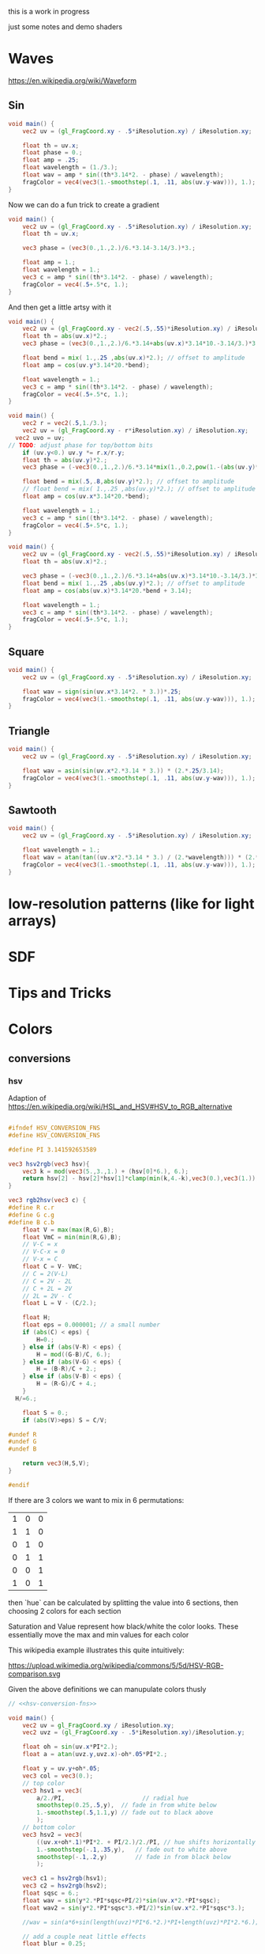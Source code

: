 #+HTML_HEAD: <link rel="stylesheet" type="text/css" href="style.css">
#+HTML_HEAD: <link rel="stylesheet" type="text/css" href="blog.css">
#+HTML_HEAD: <style>img { max-width: 25vw; max-height: 25vw; }</style>

this is a work in progress

just some notes and demo shaders

* Waves

https://en.wikipedia.org/wiki/Waveform

** Sin

#+NAME: sin
#+BEGIN_SRC glsl :file ./static/sin.png :width 1000 :height 200 :exports both
  void main() {
      vec2 uv = (gl_FragCoord.xy - .5*iResolution.xy) / iResolution.xy;

      float th = uv.x;
      float phase = 0.;
      float amp = .25;
      float wavelength = (1./3.);
      float wav = amp * sin((th*3.14*2. - phase) / wavelength);
      fragColor = vec4(vec3(1.-smoothstep(.1, .11, abs(uv.y-wav))), 1.);
  }
#+END_SRC

#+RESULTS: sin
[[file:./static/sin.png]]

Now we can do a fun trick to create a gradient

#+NAME: sin-gradient
#+BEGIN_SRC glsl :file ./static/sin-gradient.png :width 1080 :height 566 :exports both
  void main() {
      vec2 uv = (gl_FragCoord.xy - .5*iResolution.xy) / iResolution.xy;
      float th = uv.x;

      vec3 phase = (vec3(0.,1.,2.)/6.*3.14-3.14/3.)*3.;

      float amp = 1.;
      float wavelength = 1.;
      vec3 c = amp * sin((th*3.14*2. - phase) / wavelength);
      fragColor = vec4(.5+.5*c, 1.);
  }
#+END_SRC

And then get a little artsy with it

#+NAME: sin-2
#+BEGIN_SRC glsl :file ./static/sin-2.png :width 1080 :height 566 :exports both
  void main() {
      vec2 uv = (gl_FragCoord.xy - vec2(.5,.55)*iResolution.xy) / iResolution.xy;
      float th = abs(uv.x)*2.;
      vec3 phase = (vec3(0.,1.,2.)/6.*3.14+abs(uv.x)*3.14*10.-3.14/3.)*3.;

      float bend = mix( 1.,.25 ,abs(uv.x)*2.); // offset to amplitude
      float amp = cos(uv.y*3.14*20.*bend);

      float wavelength = 1.;
      vec3 c = amp * sin((th*3.14*2. - phase) / wavelength);
      fragColor = vec4(.5+.5*c, 1.);
  }
#+END_SRC

#+RESULTS: sin-2
[[file:./static/sin-2.png]]

#+NAME: sin-2-1
#+BEGIN_SRC glsl :file ./static/sin-2-1.png :width 1080 :height 566 :exports both
  void main() {
      vec2 r = vec2(.5,1./3.);
      vec2 uv = (gl_FragCoord.xy - r*iResolution.xy) / iResolution.xy;
    vec2 uvo = uv;
  // TODO: adjust phase for top/bottom bits
      if (uv.y<0.) uv.y *= r.x/r.y;
      float th = abs(uv.y)*2.;
      vec3 phase = (-vec3(0.,1.,2.)/6.*3.14*mix(1.,0.2,pow(1.-(abs(uv.y)*r.x/r.y),2.))+abs(uv.y)*3.14*10.+3.1415926/3.*1.25)*3.;

      float bend = mix(.5,.8,abs(uv.y)*2.); // offset to amplitude
      // float bend = mix( 1.,.25 ,abs(uv.y)*2.); // offset to amplitude
      float amp = cos(uv.x*3.14*20.*bend);

      float wavelength = 1.;
      vec3 c = amp * sin((th*3.14*2. - phase) / wavelength);
      fragColor = vec4(.5+.5*c, 1.);
  }
#+END_SRC

#+RESULTS: sin-2-1
[[file:./static/sin-2-1.png]]

#+NAME: sin-3
#+BEGIN_SRC glsl :file ./static/sin-3.png :width 1080 :height 566 :exports both
  void main() {
      vec2 uv = (gl_FragCoord.xy - vec2(.5,.55)*iResolution.xy) / iResolution.xy;
      float th = abs(uv.x)*2.;

      vec3 phase = (-vec3(0.,1.,2.)/6.*3.14+abs(uv.x)*3.14*10.-3.14/3.)*3.;
      float bend = mix( 1.,.25 ,abs(uv.y)*2.); // offset to amplitude
      float amp = cos(abs(uv.x)*3.14*20.*bend + 3.14);

      float wavelength = 1.;
      vec3 c = amp * sin((th*3.14*2. - phase) / wavelength);
      fragColor = vec4(.5+.5*c, 1.);
  }
#+END_SRC

#+RESULTS: sin-3
[[file:./static/sin-3.png]]

** Square

#+NAME: square
#+BEGIN_SRC glsl :file ./static/square.png :width 1000 :height 200 :exports both
  void main() {
      vec2 uv = (gl_FragCoord.xy - .5*iResolution.xy) / iResolution.xy;

      float wav = sign(sin(uv.x*3.14*2. * 3.))*.25;
      fragColor = vec4(vec3(1.-smoothstep(.1, .11, abs(uv.y-wav))), 1.);
  }
#+END_SRC

#+RESULTS: square
[[file:./static/square.png]]

** Triangle

#+NAME: triangle
#+BEGIN_SRC glsl :file ./static/triangle.png :width 1000 :height 200 :exports both
  void main() {
      vec2 uv = (gl_FragCoord.xy - .5*iResolution.xy) / iResolution.xy;

      float wav = asin(sin(uv.x*2.*3.14 * 3.)) * (2.*.25/3.14);
      fragColor = vec4(vec3(1.-smoothstep(.1, .11, abs(uv.y-wav))), 1.);
  }
#+END_SRC

#+RESULTS: triangle
[[file:./static/triangle.png]]

** Sawtooth

#+NAME: sawtooth
#+BEGIN_SRC glsl :file ./static/sawtooth.png :width 1000 :height 200 :exports both
  void main() {
      vec2 uv = (gl_FragCoord.xy - .5*iResolution.xy) / iResolution.xy;

      float wavelength = 1.;
      float wav = atan(tan((uv.x*2.*3.14 * 3.) / (2.*wavelength))) * (2.*.25/3.14);
      fragColor = vec4(vec3(1.-smoothstep(.1, .11, abs(uv.y-wav))), 1.);
  }
#+END_SRC

#+RESULTS: sawtooth
[[file:./static/sawtooth.png]]


* low-resolution patterns (like for light arrays)

* SDF

* Tips and Tricks

* Colors

** conversions

*** hsv

Adaption of https://en.wikipedia.org/wiki/HSL_and_HSV#HSV_to_RGB_alternative

#+NAME: hsv-conversion-fns
#+BEGIN_SRC glsl :file /dev/null :exports code

  #ifndef HSV_CONVERSION_FNS
  #define HSV_CONVERSION_FNS

  #define PI 3.141592653589

  vec3 hsv2rgb(vec3 hsv){
      vec3 k = mod(vec3(5.,3.,1.) + (hsv[0]*6.), 6.);
      return hsv[2] - hsv[2]*hsv[1]*clamp(min(k,4.-k),vec3(0.),vec3(1.));
  }

  vec3 rgb2hsv(vec3 c) {
  #define R c.r
  #define G c.g
  #define B c.b
      float V = max(max(R,G),B);
      float VmC = min(min(R,G),B);
      // V-C = x
      // V-C-x = 0
      // V-x = C
      float C = V- VmC;
      // C = 2(V-L)
      // C = 2V - 2L
      // C + 2L = 2V
      // 2L = 2V - C
      float L = V - (C/2.);

      float H;
      float eps = 0.000001; // a small number
      if (abs(C) < eps) {
          H=0.;
      } else if (abs(V-R) < eps) {
          H = mod((G-B)/C, 6.);
      } else if (abs(V-G) < eps) {
          H = (B-R)/C + 2.;
      } else if (abs(V-B) < eps) {
          H = (R-G)/C + 4.;
      }
	H/=6.;

      float S = 0.;
      if (abs(V)>eps) S = C/V;

  #undef R
  #undef G
  #undef B

      return vec3(H,S,V);
  }

  #endif
#+END_SRC

If there are 3 colors we want to mix in 6 permutations:

| 1 | 0 | 0 |
| 1 | 1 | 0 |
| 0 | 1 | 0 |
| 0 | 1 | 1 |
| 0 | 0 | 1 |
| 1 | 0 | 1 |

then `hue` can be calculated by splitting the value into 6 sections, then choosing 2 colors for each section

Saturation and Value represent how black/white the color looks.  These essentially move the max and min values for each color

This wikipedia example illustrates this quite intuitively:

https://upload.wikimedia.org/wikipedia/commons/5/5d/HSV-RGB-comparison.svg

Given the above definitions we can manupulate colors thusly

#+NAME: hsv-colorspace-demo
#+BEGIN_SRC glsl :file ./static/hsv-colorspace-demo.png :width 1080 :height 1080 :exports both :noweb no-export :noweb-prefix no
  // <<hsv-conversion-fns>>

  void main() {
      vec2 uv = gl_FragCoord.xy / iResolution.xy;
      vec2 uvz = (gl_FragCoord.xy - .5*iResolution.xy)/iResolution.y;

      float oh = sin(uv.x*PI*2.);
      float a = atan(uvz.y,uvz.x)-oh*.05*PI*2.;

      float y = uv.y+oh*.05;
      vec3 col = vec3(0.);
      // top color
      vec3 hsv1 = vec3(
          a/2./PI,                      // radial hue
          smoothstep(0.25,.5,y),  // fade in from white below
          1.-smoothstep(.5,1.1,y) // fade out to black above
          );
      // bottom color
      vec3 hsv2 = vec3(
          ((uv.x+oh*.1)*PI*2. + PI/2.)/2./PI, // hue shifts horizontally
          1.-smoothstep(-.1,.35,y),   // fade out to white above
          smoothstep(-.1,.2,y)        // fade in from black below
          );

      vec3 c1 = hsv2rgb(hsv1);
      vec3 c2 = hsv2rgb(hsv2);
      float sqsc = 6.;
      float wav = sin(y*2.*PI*sqsc+PI/2)*sin(uv.x*2.*PI*sqsc);
      float wav2 = sin(y*2.*PI*sqsc*3.+PI/2)*sin(uv.x*2.*PI*sqsc*3.);

      //wav = sin(a*6+sin(length(uvz)*PI*6.*2.)*PI+length(uvz)*PI*2.*6.);

      // add a couple neat little effects
      float blur = 0.25;

  // shift hue a tad
  #define EFFECT1(C) C = mix(						\
          hsv2rgb(rgb2hsv(C)+vec3(-.05,0.,0.)),	\
          C,										\
          smoothstep(-blur,blur,wav));
  // desaturate slightly
  #define EFFECT2(C) C = mix(						\
          hsv2rgb(rgb2hsv(C)*vec3(1.,.7,.8)),		\
          C,										\
          smoothstep(-blur,blur,wav));

      EFFECT1(c1);
      EFFECT2(c2);

      col = mix(c2,c1,smoothstep(.2,.25,y));

      fragColor = vec4(col,1.0);
  }
#+END_SRC

*** hsl

TODO: this

*** srgb

Based on https://en.wikipedia.org/wiki/SRGB#Transfer_function_(%22gamma%22)

#+NAME: srgb-conversion-fns
#+BEGIN_SRC glsl :file /dev/null :exports code

  #ifndef RGB_CONVERSION_FNS
  #define RGB_CONVERSION_FNS

  // ---------- sRGB <-> linear RGB ("RGB") -------------------------------------
  // from https://en.wikipedia.org/wiki/SRGB#Transfer_function_(%22gamma%22)

  float srgb2rgb(float c)  {
      return (c <= 0.04045) ? (c/12.92) : pow((c+0.055)/1.055, 2.4);
  }
  vec3  srgb2rgb(vec3  c)  {
      return vec3(srgb2rgb(c.r), srgb2rgb(c.g), srgb2rgb(c.b));
  }
  float rgb2srgb(float c)  {
      // inverse of above
      return (c <= 0.0031308) ? (12.92*c) : (1.055*pow(c, 1.0/2.4) - 0.055);
  }
  vec3  rgb2srgb(vec3  c)  {
      return vec3(rgb2srgb(c.r), rgb2srgb(c.g), rgb2srgb(c.b));
  }

  #endif
#+END_SRC

#+NAME: srgb-colorspace-demo
#+BEGIN_SRC glsl :file ./static/srgb-colorspace-demo.png :width 1080 :height 1080 :exports both :noweb no-export :noweb-prefix no
      // <<srgb-conversion-fns>>
      // <<hsv-conversion-fns>>

      void main() {
          vec2 uv = gl_FragCoord.xy / iResolution.xy;
          vec2 uvz = (gl_FragCoord.xy - .5*iResolution.xy)/iResolution.y;

          vec3 top = hsv2rgb(vec3(uv.x,1.,1.));
          vec3 bottom = rgb2srgb(top);
          vec3 col = mix(bottom,top,step(0.,uvz.y));

          fragColor = vec4(col,1.0);
      }
#+END_SRC

Comparing linear RGB (top) to the gamma-corrected sRGB (bottom) gradient we can observe a more visually consistent lightness

*** oklab

Implementation based on https://bottosson.github.io/posts/oklab/#converting-from-linear-srgb-to-oklab

#+NAME: oklab-conversion-fns
#+BEGIN_SRC glsl :file /dev/null :exports code :noweb no-export :noweb-prefix no

  #ifndef OKLAB_CONVERSION_FNS
  #define OKLAB_CONVERSION_FNS

  // <<srgb-conversion-fns>>

  // --- linear RGB <-> OKLab (Björn Ottosson reference implementation) ---

  float cbrt(float x) {
      return pow(x, 1./3.);
  }

  vec3 linear2oklab(vec3 c) {
      // linear sRGB -> LMS
      float l = 0.4122214708*c.r + 0.5363325363*c.g + 0.0514459929*c.b;
      float m = 0.2119034982*c.r + 0.6806995451*c.g + 0.1073969566*c.b;
      float s = 0.0883024619*c.r + 0.2817188376*c.g + 0.6299787005*c.b;

      // nonlinearity
      float l_ = cbrt(l);
      float m_ = cbrt(m);
      float s_ = cbrt(s);

      // LMS -> OKLab
      return vec3(
          0.2104542553*l_ + 0.7936177850*m_ - 0.0040720468*s_,
          1.9779984951*l_ - 2.4285922050*m_ + 0.4505937099*s_,
          0.0259040371*l_ + 0.7827717662*m_ - 0.8086757660*s_
          );
  }

  vec3 oklab2linear(vec3 c) {
      // OKLab -> intermediate LMS'
      float l_ = c.x + 0.3963377774*c.y + 0.2158037573*c.z;
      float m_ = c.x - 0.1055613458*c.y - 0.0638541728*c.z;
      float s_ = c.x - 0.0894841775*c.y - 1.2914855480*c.z;

      // undo nonlinearity
      float l = l_*l_*l_;
      float m = m_*m_*m_;
      float s = s_*s_*s_;

      // LMS -> linear sRGB
      return vec3(
          +4.0767416621*l - 3.3077115913*m + 0.2309699292*s,
          -1.2684380046*l + 2.6097574011*m - 0.3413193965*s,
          -0.0041960863*l - 0.7034186147*m + 1.7076147010*s
          );
  }

  // --- sRGB (display) <-> OKLab convenience wrappers ---

  vec3 srgb2oklab(vec3 srgb) {
      return linear2oklab( srgb2rgb(srgb) ); // gamma → linear → OKLab
  }

  vec3 oklab2srgb(vec3 lab) {
      return rgb2srgb( oklab2linear(lab) ); // OKLab → linear → gamma
  }

  #endif
#+END_SRC

*** oklch

#+NAME: oklch-conversion-fns
#+BEGIN_SRC glsl :file /dev/null :exports code :noweb no-export :noweb-prefix no

  #ifndef OKLCH_CONVERSION_FNS
  #define OKLCH_CONVERSION_FNS

  // <<oklab-conversion-fns>>

  // TODO: verify that oklab and oklch implementations are as expected-- I might be mixing them up
  // --- OKLAB <-> OKLCH
  vec3 oklab2oklch(vec3 lab){
      float C = length(lab.yz);
      float h = atan(lab.z, lab.y); if(h < 0.0) h += 2.0*PI;
      return vec3(lab.x, C, h);
  }
  vec3 oklch2oklab(vec3 lch){
      return vec3(lch.x, lch.y*cos(lch.z), lch.y*sin(lch.z));
  }
  vec3 oklch2linear(vec3 oklch) {
      return oklab2linear(oklch2oklab(oklch));
  }
  vec3 linear2oklch(vec3 linear) {
      return oklab2oklch(linear2oklab(linear));
  }

  #endif
#+END_SRC

** demos

see xorDev post https://twitter.com/XorDev/status/1730330783892574668

#+NAME: color-mix
#+BEGIN_SRC glsl :file ./static/color-mix-shader-out.png :width (* 2. 1080) :height 1080 :exports both :noweb no-export :noweb-prefix no
  // <<hsv-conversion-fns>>
  // <<srgb-conversion-fns>>
  // <<oklab-conversion-fns>>
  // <<oklch-conversion-fns>>

  void main() {
      vec2 uv = gl_FragCoord.xy / iResolution.xy;
      vec2 uvz = (gl_FragCoord.xy - .5*iResolution.xy)/iResolution.y;

      vec3 col = vec3(1.,1.,1.);

      float a = atan(uvz.y,uvz.x);

      vec3 ca = vec3(1.,1.,0.);
      vec3 cb = vec3(0.,0.,1.);

      float nbands = 5.;
      int band = int(nbands-ceil(uv.y*nbands));
  #define CONV(V,F) V = F(V)
      switch (band) {
      case 0: // linear
          break;
      case 1: // srgb (gamma corrected)
          CONV(ca, rgb2srgb);
          CONV(cb, rgb2srgb);
          break;
      case 2: // oklab
          CONV(ca, linear2oklab);
          CONV(cb, linear2oklab);
          break;
      case 3: // oklch
          CONV(ca, linear2oklch);
          CONV(cb, linear2oklch);
          break;
      case 4: // hsv
          CONV(ca, rgb2hsv);
          CONV(cb, rgb2hsv);
          break;
      }

      float n = 10.;
      col = mix(ca,cb, floor(uv.x*n)/(n-1.));

      switch (band) {
      case 0: // linear
          break;
      case 1: // srgb (gamma corrected)
          CONV(col, srgb2rgb);
          break;
      case 2: // oklab
          CONV(col, oklab2linear);
          break;
      case 3: // oklch
          CONV(col, oklch2linear);
          break;
      case 4: // hsv
          CONV(col, hsv2rgb);
          break;
      }

      // TODO: make an oklch hsl comparison shader
      //   could do a ring around the middle with white at the center and black at edges and hue set to atan
      // col = oklch2linear(vec3(.75, .1, atan(uvz.y,uvz.x)));
      // if (length(uvz)>.2) col = hsv2rgb(vec3(atan(uvz.y,uvz.x), 1.,1.));

      fragColor = vec4(col,1.0);
  }
#+END_SRC

#+RESULTS: color-mix
[[file:./static/color-mix-shader-out.png]]

#+NAME: color-mix-cmp-1
#+BEGIN_SRC glsl :file ./static/color-mix-shader-out-whaa.png :width 1080 :height 1080 :exports both :noweb no-export :noweb-prefix no
  // <<hsv-conversion-fns>>
  // <<srgb-conversion-fns>>
  // <<oklab-conversion-fns>>
  // <<oklch-conversion-fns>>

  // -----------------------------------------------------------------------------

  #define CONV(V,F) V = F(V)

  void main() {
      vec2 uv = gl_FragCoord.xy / iResolution.xy;
      vec2 uvz = (gl_FragCoord.xy - .5*iResolution.xy)/iResolution.y;

      vec3 col = vec3(1.,1.,1.);

      vec3 ca = oklch2linear(vec3(1., length(uvz), atan(uvz.y,uvz.x)));
      vec3 cb = hsv2rgb(vec3(atan(uvz.y,uvz.x)/2./PI, length(uvz)*2., 1.));

      float a = atan(uvz.y,uvz.x);

      float wav = sin(a*6+sin(length(uvz)*PI*6.*2.)*PI+length(uvz)*PI*2.*6.);
      float blur = fwidth(wav+.5);
      col = mix(ca,cb,smoothstep(-blur,blur,wav));

      fragColor = vec4(col,1.0);
  }
#+END_SRC

#+RESULTS: color-mix-cmp-1
[[file:./static/color-mix-shader-out-whaa.png]]

* Illusions

** Peripheral Drift

Rapid blinking usually intensifies the effect

https://en.wikipedia.org/wiki/Peripheral_drift_illusion

*** Radial example

#+NAME: peripheral drift
#+BEGIN_SRC glsl :file ./static/peripheral-drift.png :width 1000 :height 1000 :exports both

  #define PI 3.141592653589

  mat2 rot(float t) { return mat2(cos(t),-sin(t),sin(t),cos(t)); }

  void main() {
      vec2 uv = gl_FragCoord.xy / iResolution.xy;
      vec2 uvz = (gl_FragCoord.xy - .5*iResolution.xy)/iResolution.y;

      float sc = 30.;
      vec2 pth = uvz*vec2(1.,.8)*sc;
      vec2 p = fract(pth)-.5;
      float blur = sc/iResolution.y;

      vec3 col = vec3(0.);
      float d = length(abs(p));
      float d1 = 1.- smoothstep(.3,.3+blur,d);
      float d2 = 1.-smoothstep(.4,.4+blur,d);
      vec3 outlineCol = mix(vec3(0.),vec3(1.), d2);
      if ((rot(atan(uvz.x,uvz.y)*8.+cos(uv.x)+sin(uv.y))*p).y<0.) outlineCol *= .0;
      col = mix(outlineCol, vec3(0.9,.8,.9), d1);
      col = mix(vec3(.5), col, d2);

      fragColor = vec4(col,1.0);
  }
#+END_SRC

#+RESULTS: peripheral drift
[[file:./static/peripheral-drift.png]]

*** Contrasting colors strengthen the effect

Cololrs based on wikipedia [[https://en.wikipedia.org/wiki/Peripheral_drift_illusion#/media/File:Anomalous_motion_illusion1.svg][example]] by Paul Nasca

#+NAME: peripheral drift 2
#+BEGIN_SRC glsl :file ./static/peripheral-drift-2.png :width 1000 :height 1000 :exports both
  #define PI (355./113.)

  void main()
  {
      vec2 uvz = (gl_FragCoord.xy - .5*iResolution.xy)/iResolution.y;

      float w = mix(
          sin(abs(uvz.y)*5.*PI+abs(uvz.x)*5.*PI -PI/2.),
          sin(atan(uvz.x,uvz.y)*4.+length(uvz)*8.+sin(length(uvz)*10.)*2.*2.),
          smoothstep(0.,0.1,-uvz.y)
          );
      vec2 p = abs(uvz+w*.01);

      float sc = 20.;
      float blur = sc/iResolution.y;
  #if 0
      float d1 = step(.4, length(fract(uvz*sc)-.5));
      float d2 = step(.4, length(fract( p *sc)-.5));
  #else
      float d1 = smoothstep(.4-blur,.4+blur, length(fract(uvz*sc)-.5));
      float d2 = smoothstep(.4-blur,.4+blur, length(fract( p *sc)-.5));
  #endif


      vec3 green = vec3(0.0,1.0,0.0);
      vec3 white = vec3(1.0);
      vec3 black = vec3(0.0);
      vec3 blue  = vec3(0.0,0.0,1.0);

      vec3 col = mix(
          mix(green, white, d1),
          mix(black,  blue,  d1),
          d2
          );

      fragColor = vec4(col,1.0);
  }
#+END_SRC

#+RESULTS: peripheral drift 2
[[file:./static/peripheral-drift-2.png]]

*** Throbert

Lots of album covers use this kind of throbbing effect

#+NAME: peripheral drift 3
#+BEGIN_SRC glsl :file ./static/peripheral-drift-3.png :width 1000 :height 1000 :exports both
  #define PI (355./113.)

  void main()
  {
      vec2 uv = (gl_FragCoord.xy - .5*iResolution.xy)/iResolution.y;

      float a = atan(uv.x,uv.y);
      vec3 col = cos(
          vec3(0.,.75,1.5)
          +(sin(a*8.)*PI+length(uv)*PI*16.*1.)
          * sin(a*8.+PI/2.)
          )*.5+.5;

      fragColor = vec4(col,1.0);
  }
#+END_SRC

#+RESULTS: peripheral drift 3
[[file:./static/peripheral-drift-3.png]]
